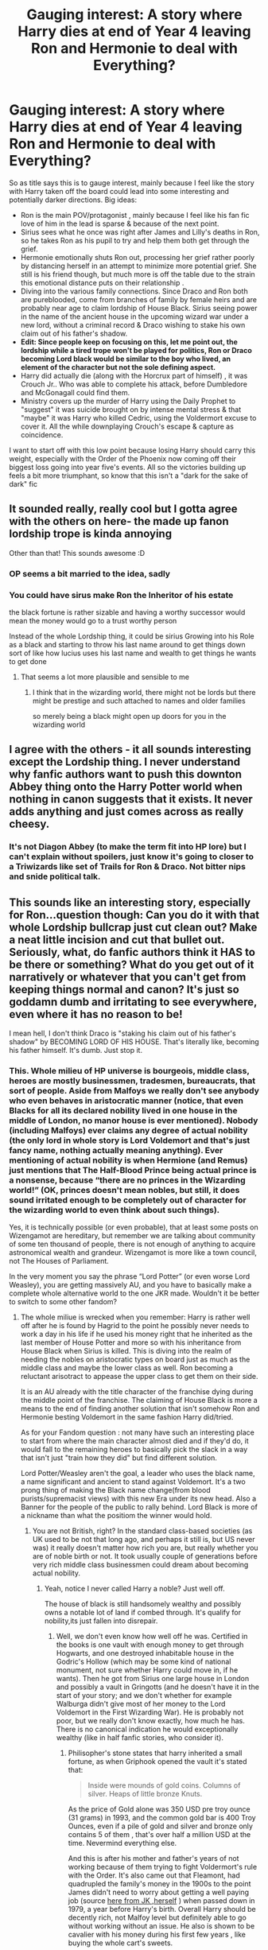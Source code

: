#+TITLE: Gauging interest: A story where Harry dies at end of Year 4 leaving Ron and Hermonie to deal with Everything?

* Gauging interest: A story where Harry dies at end of Year 4 leaving Ron and Hermonie to deal with Everything?
:PROPERTIES:
:Author: Nijata
:Score: 129
:DateUnix: 1562720972.0
:DateShort: 2019-Jul-10
:FlairText: Discussion
:END:
So as title says this is to gauge interest, mainly because I feel like the story with Harry taken off the board could lead into some interesting and potentially darker directions. Big ideas:

- Ron is the main POV/protagonist , mainly because I feel like his fan fic love of him in the lead is sparse & because of the next point.
- Sirius sees what he once was right after James and Lilly's deaths in Ron, so he takes Ron as his pupil to try and help them both get through the grief.
- Hermonie emotionally shuts Ron out, processing her grief rather poorly by distancing herself in an attempt to minimize more potential grief. She still is his friend though, but much more is off the table due to the strain this emotional distance puts on their relationship .
- Diving into the various family connections. Since Draco and Ron both are pureblooded, come from branches of family by female heirs and are probably near age to claim lordship of House Black. Sirius seeing power in the name of the ancient house in the upcoming wizard war under a new lord, without a criminal record & Draco wishing to stake his own claim out of his father's shadow.
- *Edit: Since people keep on focusing on this, let me point out, the lordship while a tired trope won't be played for politics, Ron or Draco becoming Lord black would be similar to the boy who lived, an element of the character but not the sole defining aspect.*
- Harry did actually die (along with the Horcrux part of himself) , it was Crouch Jr.. Who was able to complete his attack, before Dumbledore and McGonagall could find them.
- Ministry covers up the murder of Harry using the Daily Prophet to "suggest" it was suicide brought on by intense mental stress & that "maybe" it was Harry who killed Cedric, using the Voldermort excuse to cover it. All the while downplaying Crouch's escape & capture as coincidence.

I want to start off with this low point because losing Harry should carry this weight, especially with the Order of the Phoenix now coming off their biggest loss going into year five's events. All so the victories building up feels a bit more triumphant, so know that this isn't a "dark for the sake of dark" fic


** It sounded really, really cool but I gotta agree with the others on here- the made up fanon lordship trope is kinda annoying

Other than that! This sounds awesome :D
:PROPERTIES:
:Score: 26
:DateUnix: 1562743982.0
:DateShort: 2019-Jul-10
:END:

*** OP seems a bit married to the idea, sadly
:PROPERTIES:
:Author: Threedom_isnt_3
:Score: 9
:DateUnix: 1562779652.0
:DateShort: 2019-Jul-10
:END:


*** You could have sirus make Ron the Inheritor of his estate

the black fortune is rather sizable and having a worthy successor would mean the money would go to a trust worthy person

Instead of the whole Lordship thing, it could be sirius Growing into his Role as a black and starting to throw his last name around to get things down sort of like how lucius uses his last name and wealth to get things he wants to get done
:PROPERTIES:
:Author: CommanderL3
:Score: 10
:DateUnix: 1562759062.0
:DateShort: 2019-Jul-10
:END:

**** That seems a lot more plausible and sensible to me
:PROPERTIES:
:Score: 4
:DateUnix: 1562780141.0
:DateShort: 2019-Jul-10
:END:

***** I think that in the wizarding world, there might not be lords but there might be prestige and such attached to names and older families

so merely being a black might open up doors for you in the wizarding world
:PROPERTIES:
:Author: CommanderL3
:Score: 3
:DateUnix: 1562781184.0
:DateShort: 2019-Jul-10
:END:


** I agree with the others - it all sounds interesting except the Lordship thing. I never understand why fanfic authors want to push this downton Abbey thing onto the Harry Potter world when nothing in canon suggests that it exists. It never adds anything and just comes across as really cheesy.
:PROPERTIES:
:Author: FloreatCastellum
:Score: 20
:DateUnix: 1562748195.0
:DateShort: 2019-Jul-10
:END:

*** It's not Diagon Abbey (to make the term fit into HP lore) but I can't explain without spoilers, just know it's going to closer to a Triwizards like set of Trails for Ron & Draco. Not bitter nips and snide political talk.
:PROPERTIES:
:Author: Nijata
:Score: -1
:DateUnix: 1562768912.0
:DateShort: 2019-Jul-10
:END:


** This sounds like an interesting story, especially for Ron...question though: Can you do it with that whole Lordship bullcrap just cut clean out? Make a neat little incision and cut that bullet out. Seriously, what, do fanfic authors think it HAS to be there or something? What do you get out of it narratively or whatever that you can't get from keeping things normal and canon? It's just so goddamn dumb and irritating to see everywhere, even where it has no reason to be!

I mean hell, I don't think Draco is "staking his claim out of his father's shadow" by BECOMING LORD OF HIS HOUSE. That's literally like, becoming his father himself. It's dumb. Just stop it.
:PROPERTIES:
:Author: Regular_Bus
:Score: 65
:DateUnix: 1562727039.0
:DateShort: 2019-Jul-10
:END:

*** This. Whole milieu of HP universe is bourgeois, middle class, heroes are mostly businessmen, tradesmen, bureaucrats, that sort of people. Aside from Malfoys we really don't see anybody who even behaves in aristocratic manner (notice, that even Blacks for all its declared nobility lived in one house in the middle of London, no manor house is ever mentioned). *Nobody* (including Malfoys) ever claims any degree of actual nobility (the only lord in whole story is Lord Voldemort and that's just fancy name, nothing actually meaning anything). Ever mentioning of actual nobility is when Hermione (and Remus) just mentions that The Half-Blood Prince being actual prince is a nonsense, because “there are no princes in the Wizarding world!” (OK, princes doesn't mean nobles, but still, it does sound irritated enough to be completely out of character for the wizarding world to even think about such things).

Yes, it is technically possible (or even probable), that at least some posts on Wizengamot are hereditary, but remember we are talking about community of some ten thousand of people, there is not enough of anything to acquire astronomical wealth and grandeur. Wizengamot is more like a town council, not The Houses of Parliament.

In the very moment you say the phrase “Lord Potter” (or even worse Lord Weasley), you are getting massively AU, and you have to basically make a complete whole alternative world to the one JKR made. Wouldn't it be better to switch to some other fandom?
:PROPERTIES:
:Author: ceplma
:Score: 29
:DateUnix: 1562740255.0
:DateShort: 2019-Jul-10
:END:

**** The whole miliue is wrecked when you remember: Harry is rather well off after he is found by Hagrid to the point he possibly never needs to work a day in his life if he used his money right that he inherited as the last member of House Potter and more so with his inheritance from House Black when Sirius is killed. This is diving into the realm of needing the nobles on aristocratic types on board just as much as the middle class and maybe the lower class as well. Ron becoming a reluctant arisotract to appease the upper class to get them on their side.

It is an AU already with the title character of the franchise dying during the middle point of the franchise. The claiming of House Black is more a means to the end of finding another solution that isn't somehow Ron and Hermonie besting Voldemort in the same fashion Harry did/tried.

As for your Fandom question : not many have such an interesting place to start from where the main character almost died and if they'd do, it would fall to the remaining heroes to basically pick the slack in a way that isn't just "train how they did" but find different solution.

Lord Potter/Weasley aren't the goal, a leader who uses the black name, a name significant and ancient to stand against Voldemort. It's a two prong thing of making the Black name change(from blood purists/supremacist views) with this new Era under its new head. Also a Banner for the people of the public to rally behind. Lord Black is more of a nickname than what the positiom the winner would hold.
:PROPERTIES:
:Author: Nijata
:Score: -6
:DateUnix: 1562747116.0
:DateShort: 2019-Jul-10
:END:

***** You are not British, right? In the standard class-based societies (as UK used to be not that long ago, and perhaps it still is, but US never was) it really doesn't matter how rich you are, but really whether you are of noble birth or not. It took usually couple of generations before very rich middle class businessmen could dream about becoming actual nobility.
:PROPERTIES:
:Author: ceplma
:Score: 10
:DateUnix: 1562749403.0
:DateShort: 2019-Jul-10
:END:

****** Yeah, notice I never called Harry a noble? Just well off.

The house of black is still handsomely wealthy and possibly owns a notable lot of land if combed through. It's qualify for nobility,its just fallen into disrepair.
:PROPERTIES:
:Author: Nijata
:Score: 2
:DateUnix: 1562762796.0
:DateShort: 2019-Jul-10
:END:

******* Well, we don't even know how well off he was. Certified in the books is one vault with enough money to get through Hogwarts, and one destroyed inhabitable house in the Godric's Hollow (which may be some kind of national monument, not sure whether Harry could move in, if he wants). Then he got from Sirius one large house in London and possibly a vault in Gringotts (and he doesn't have it in the start of your story; and we don't whether for example Walburga didn't give most of her money to the Lord Voldemort in the First Wizarding War). He is probably not poor, but we really don't know exactly, how much he has. There is no canonical indication he would exceptionally wealthy (like in half fanfic stories, who consider it).
:PROPERTIES:
:Author: ceplma
:Score: 2
:DateUnix: 1562790286.0
:DateShort: 2019-Jul-11
:END:

******** Philisopher's stone states that harry inherited a small fortune, as when Griphook opened the vault it's stated that:

#+begin_quote
  Inside were mounds of gold coins. Columns of silver. Heaps of little bronze Knuts.
#+end_quote

As the price of Gold alone was 350 USD pre troy ounce (31 grams) in 1993, and the common gold bar is 400 Troy Ounces, even if a pile of gold and silver and bronze only contains 5 of them , that's over half a million USD at the time. Nevermind everything else.

And this is after his mother and father's years of not working because of them trying to fight Voldermort's rule with the Order. It's also came out that Fleamont, had quadrupled the family's money in the 1900s to the point James didn't need to worry about getting a well paying job (source [[http://www.accio-quote.org/articles/2000/1000-aol-chat.htm][here from JK ,herself]] ) when passed down in 1979, a year before Harry's birth. Overall Harry should be decently rich, not Malfoy level but definitely able to go without working without an issue. He also is shown to be cavalier with his money during his first few years , like buying the whole cart's sweets.
:PROPERTIES:
:Author: Nijata
:Score: 1
:DateUnix: 1562794825.0
:DateShort: 2019-Jul-11
:END:

********* Well, “mounds of gold coins" is not exactly scientific measurement, especially through eyes of eleven year old, who never seen a piece of money in his life. Also, there is that huge question of the value of a Galleon INSIDE of the wizarding economy (certainly Lord Potter didn't move all his money to GBP and lived in the muggle economy, so conversion to GBP is mostly irrelevant for estimating the value of his vault inside of the wizarding economy). Yes, I am highly sceptical to whatever JKR said outside of the books (vanishing of one's excrements?), especially concerning any numbers (she seems to be almost having dyscalculia in her statements). Who eleven years old risen up as poor orphan without any money management education whatsoever given decent amount of money thirsting for friendship and affection wouldn't be very cavalier with his money?
:PROPERTIES:
:Author: ceplma
:Score: 1
:DateUnix: 1562823259.0
:DateShort: 2019-Jul-11
:END:

********** u/Nijata:
#+begin_quote
  not exactly scientific measurement
#+end_quote

Yes it's not, that's why I'm not trying to go off the words but what could be mixed in. even if it was only one pile 3 feet wide pile at chest height for harry that's still a notable amount of money both in our and the wizarding world.

#+begin_quote
  Yes, I am highly sceptical to whatever JKR said outside of the books (vanishing of one's excrements?), especially concerning any numbers (she seems to be almost having dyscalculia in her statements).
#+end_quote

Yeah she's clearly not always thinking when she puts informaiton like that out there. Then let's take it inside the books, it's said that harry has a small fortune and at no point during the 7 books or even Cursed Child is money said to been an object/issue for him at any point after he learns what's in the vault. He doesn't even seem shocked when the 1000 galleons pot is brought up for winning the Triwizard cup.
:PROPERTIES:
:Author: Nijata
:Score: 1
:DateUnix: 1562859894.0
:DateShort: 2019-Jul-11
:END:

*********** Let it be. You want to have a rich Harry, then enjoy it.
:PROPERTIES:
:Author: ceplma
:Score: 1
:DateUnix: 1562908744.0
:DateShort: 2019-Jul-12
:END:


***** u/UbiquitousPanacea:
#+begin_quote
  The whole miliue is wrecked when you remember: Harry is rather well off after he is found by Hagrid to the point he possibly never needs to work a day in his life if he used his money right that he inherited as the last member of House Potter and more so with his inheritance from House Black when Sirius is killed.
#+end_quote

Harry inherited his money from a wealthy relative some generations back, he's not actual nobility.

The Blacks are literally the only ones to call their last name a house, and even that was Sirius being sarcastic.
:PROPERTIES:
:Author: UbiquitousPanacea
:Score: 15
:DateUnix: 1562750905.0
:DateShort: 2019-Jul-10
:END:

****** Yes, I never call Harry a noble, just well off, he's that level above middle class because if that money.... You quoted me but for some reason missed that part.

Or Sirius was parodying back everything he heard when growing up in that house.
:PROPERTIES:
:Author: Nijata
:Score: 1
:DateUnix: 1562762883.0
:DateShort: 2019-Jul-10
:END:

******* If he's part of House Potter, he's a noble.
:PROPERTIES:
:Author: UbiquitousPanacea
:Score: 1
:DateUnix: 1562880949.0
:DateShort: 2019-Jul-12
:END:

******** House Potter was never given a noble decree nor where they never refered in text or in supplement materials release by JK or through pottemore as noble...BLACK however was known both in and out of text as a noble house from the title "most noble and ancient house" to interviews where JK will say "The Noble House of Black". Overall it notes there's nobility in the name Black.
:PROPERTIES:
:Author: Nijata
:Score: 1
:DateUnix: 1562942510.0
:DateShort: 2019-Jul-12
:END:


***** I'm not overly bothered about the Lord thing but since lots of people are maybe skip the title Lord Black and the whole nobility thing and just talk about being head of the house of Black, treat it more like high society than nobility.

Then there could still be the whole turning the family name to the light and using the fact that it's a well known old family as well as getting financial control of the main vaults/ family investments to fund the war effort without needing to implement a whole system of lords
:PROPERTIES:
:Author: The_Fireheart
:Score: 4
:DateUnix: 1562763364.0
:DateShort: 2019-Jul-10
:END:

****** I was pretty much going to shoot for that for the most part, the traditional lords and ladies of Britain in the late 20th century (and today) is lesser than it was once was in terms of importance. It's basically going to be treated as high society + a title, more than traditional "my lord/my lady I 'd humbly request" stuff except for those who are pretty much begging for favor and think the character who is lord of house black can help them.

Ron or Draco's going to be the only lord active in the story outside of a ghost here or there who was a lord in life.
:PROPERTIES:
:Author: Nijata
:Score: 1
:DateUnix: 1562771044.0
:DateShort: 2019-Jul-10
:END:


*** u/InquisitorCOC:
#+begin_quote
  Can you do it with that whole Lordship bullcrap just cut clean out? Make a neat little incision and cut that bullet out. Seriously, what, do fanfic authors think it HAS to be there or something?
#+end_quote

Yes, I concur, cut out that overused lordship nonsense. Instead, make Dumbledore wake up from his canon enforced senility and do something useful!
:PROPERTIES:
:Author: InquisitorCOC
:Score: 27
:DateUnix: 1562729917.0
:DateShort: 2019-Jul-10
:END:

**** Dumbledore even at this point can only do so much, remember this is year 5, the ministry is just took over a hogwarts and death eaters are using their political clout to prep for the take over of ministry and most of Britain. I wont have him standing around but don't expect him to be able to stop all the crap going down.
:PROPERTIES:
:Author: Nijata
:Score: 6
:DateUnix: 1562734555.0
:DateShort: 2019-Jul-10
:END:

***** It's worth remembering that Dumbledore only obeys the Ministry as long as he feels it is prudent to do so, and not a minute longer. Remember what happens when aurors come to arrest him?

Wizards like himself and Voldemort can defeat virtually any number of lesser opponents and can basically force their will on the broader society, if they are so inclined and don't have another uberwizard opposing them. In fact, Voldemort's takeover of the Ministry in DH wasn't subtle politicking. He just used brute magical force to murder his way down the list of Ministry officials who could oppose him (Bones, Scrimegour, and many unnamed others), then, when he no longer had a fellow uberwizard Dumbledore to worry about, he just had someone Imperius the next person in line.

With Harry dead, Dumbledore might not be in the mood to play petty politics.
:PROPERTIES:
:Author: turbinicarpus
:Score: 7
:DateUnix: 1562760291.0
:DateShort: 2019-Jul-10
:END:

****** Note: The ones who come to arrest him,.

I don't believe that he's that powerful. I'm of the opinion that Albus was losing his edge but even a slightly dull blade is still powerful if used right. so he focused on using himself when he could be the most impactful to seem like he didn't lose a step. His duel against voldemort while even has voldemort did flee, notice how Dumbledore seemed to be almost focusing his whole body into spells but even then they were all seemingly meant to delay & restrain ? Not disable? Or even destroy? He had come to counter Tom long enough for the aurors to arrive, but I viewed the duel as Dumbledore showing he can't destory Tom by himself in a duel. (referring to voldemort as Tom because it's easier to type while commuting)
:PROPERTIES:
:Author: Nijata
:Score: 0
:DateUnix: 1562766017.0
:DateShort: 2019-Jul-10
:END:

******* Indeed, Dumbledore and Voldemort are roughly equal in general combat ability. In the Ministry, Dumbledore had a phoenix to let him teleport, but he was also protecting Harry. Also, Dumbledore's goal was not to kill Voldemort, since that would only delay him a little; rather, it was to expose Voldemort's return to the Ministry.

However, both Voldemort and Dumbledore have both been shown defeating large numbers of lesser opponents like Aurors and Death Eaters with barely any effort. It's also telling that Voldemort didn't take over the Ministry until Dumbledore died, but took over shortly after: absent various prophecies, brother wands, and similar outliers, it takes an uberwizard to counter an uberwizard. Nothing less will do.
:PROPERTIES:
:Author: turbinicarpus
:Score: 3
:DateUnix: 1562767895.0
:DateShort: 2019-Jul-10
:END:

******** Killing this body and exposing the remains to the ministry ( as long as he doesn't dust like he did in the finale battle) would work just as good, unless for some reason they'd have reason to doubt the body of Voldermort is the body in front of them. Also even just destroying/cutting off his main wand using arm would also cause the same effect.

Yeah that's part of the reason Harry's death is such a big deal because even Dumbledore kind of relied on Harry to pull through til the end, until he was ready to face Voldermort like he did in Hogwarts
:PROPERTIES:
:Author: Nijata
:Score: 1
:DateUnix: 1562770530.0
:DateShort: 2019-Jul-10
:END:

********* u/turbinicarpus:
#+begin_quote
  Killing this body and exposing the remains to the ministry ( as long as he doesn't dust like he did in the finale battle) would work just as good, unless for some reason they'd have reason to doubt the body of Voldermort is the body in front of them. Also even just destroying/cutting off his main wand using arm would also cause the same effect.
#+end_quote

A corpse is easily dismissed as a Transfigured forgery. He needed people to see Voldemort alive and fighting.

#+begin_quote
  Yeah that's part of the reason Harry's death is such a big deal because even Dumbledore kind of relied on Harry to pull through til the end, until he was ready to face Voldermort like he did in Hogwarts
#+end_quote

Right. Which brings us back to my original point that short of prophecy and wandlore shenanigans, a wizard like Dumbledore or Voldemort can't be sidelined by the Ministry if he isn't willing to be.
:PROPERTIES:
:Author: turbinicarpus
:Score: 3
:DateUnix: 1562771447.0
:DateShort: 2019-Jul-10
:END:

********** u/Nijata:
#+begin_quote
  Transfigured forgery
#+end_quote

KNEW I FORGOT SOMETHING!

#+begin_quote
  can't be sidelined by the Ministry if he isn't willing to be.
#+end_quote

No but acting publicly will draw the attention to the other "uberwizard" as you've put it. If Dumbledore makes a public fuss trying to expose the cover up on harry's death, then Voldermort knows where he is and where he isn't and can thus act on that information(say raid hogwarts). Same if Voldemort attacks a place, Dumbledore would probably use a floo to come and help with the ministry. Which is why Voldermort would probably secure the Ministry first before acting with a still alive Dumbledore. So, They're technically sidelining each other as either exposing themselves will leave them open for the other to act according to their own schemes more so than the Ministry sidelining.
:PROPERTIES:
:Author: Nijata
:Score: 1
:DateUnix: 1562775690.0
:DateShort: 2019-Jul-10
:END:


*** I can see it working with the nobility issue cut, but there's a substantial fortune and reputation, there can be a bit of maneuvering.
:PROPERTIES:
:Author: il_vincitore
:Score: 2
:DateUnix: 1562731211.0
:DateShort: 2019-Jul-10
:END:


*** The politcal pull of a lordship is highly understated and rather misused imo , especially since unlike other stories where Harry becomes a Lord, this is Ron. He doesnt have the masses on his side, nor would he be able to win them simply on the premise of being Harry's friend. Ron also being the 6th child and 6th son would be looked down on by snobs & blood purist who don't agree with V but weren't swayed by Harry. Even Dumbledore would probably be more hesitant to back Ron Sans Harry without something to assure him. That's why I put in place. I can understand the hesitation.

As for Draco: Becomong lord of his own house is a notable shift than him inheriting his father's lordship, it's also allows him greater freedom as he no longer has to worry about his family's dealings and promises made by his father he has to upkeep or will threaten its stability. It's seems like a lateral move but is him winning his freedom by not just simply doing what his father tells him without giving his life style up as he'd be a Lord. That's how I'm proposing it, if you aren't a fan I understand.

Edit: also after double checking, Lucius Malfoy, while a powerful man of a notably powerful house, isn't a Lord formerly, so it'd actually be him exceeding his father's designs.
:PROPERTIES:
:Author: Nijata
:Score: -3
:DateUnix: 1562734252.0
:DateShort: 2019-Jul-10
:END:


** I /love/ this.

Right until the Lordship noble houses trope, then it stops being a 'what if' and wanders off into Noble Houses AU which has been /done/, all you have is different AU characters rehashing an old, very toroughly explored fanfic story.

But, sticking to actual canon world and jumping off from there, ditching the inheritence storyline entirely, that would be amazing, yes.
:PROPERTIES:
:Author: SMTRodent
:Score: 15
:DateUnix: 1562750738.0
:DateShort: 2019-Jul-10
:END:


** Using the Lordship trope can be quite hit and miss but I think it's most well used when there is no magical inheritance involved. Taking the fight into the wizengamot can create a lot of political intrigue and cloak and dagger type tension. The main problem you would come up with is having Ron claim the title as Siris is still a convicted criminal and would not be able to legally name him as his heir. Draco could but he would have to use some serious subterfuge to convince his father he wasn't doing it to build his own power base, Lucius wouldn't trust him nor think him capable.

Other things to think about:

- Hermione would not stand still after Harry's death. She's a muggleborn and she knows exactly what that means for her if the dark lord rises to power. If she's distancing herself from Ron it's because she's throwing herself into the kind of study she thinks he and his family wouldn't approve of. There are a number of ways this could play out and the diverging paths could mean she ends up as Ron's foil.

- Ginny would not take his death lightly either. Being the absolute firebrand that she is I don't doubt her new life's goal would be to have her vengeance on crouch.

How you chose to resolve other characters reactions to Harry's death is up to you but having more action/darker B plots to contrast against your political A plot will serve to create a lot of dramatic tension and suspense
:PROPERTIES:
:Author: TheNeontinkerbell
:Score: 14
:DateUnix: 1562740520.0
:DateShort: 2019-Jul-10
:END:

*** I thought of who could sponsor and it's going to be interesting to see how people react to the reveal.

Hermonie it's part of the reason why I'm not using her because I'd rather not try to get in her head more than "she researched this, found this and that leads her to believe using laws and text, this is possible, Sirius/Dumbledore/Molly checks it out and determines it right or she's on to something."

Regarding Ginny, know the Wesley's who knew Harry are livid going into this story, Molly most of all.

That's the difficulties, balancing but due to the stakes already being set so high going in.
:PROPERTIES:
:Author: Nijata
:Score: 0
:DateUnix: 1562747759.0
:DateShort: 2019-Jul-10
:END:

**** That's fair.

The thing is though, you don't have to tell it from Hermione's point of view at all while still keeping her an active player in the story. News and rumours of what she's doing will still reach Ron through their circle of friends. Without Harry and Ron, would she be invited OotP meetings? Will she still trust Dumbledore after he fails to protect Harry? Dropping her from the story rather than having her pursue her own agenda seems off to me but that may not be the majority view.

The other thing to think about is what is Voldemort doing now that the only person he believes can truly defeat him is dead?
:PROPERTIES:
:Author: TheNeontinkerbell
:Score: 7
:DateUnix: 1562749274.0
:DateShort: 2019-Jul-10
:END:

***** I'm keeping her an active player, never said she wouldn't be or that I'd drop her, just that her high intellect and trying to write that would make a bad POV . I mentioned her emotionally shutting Ron out and their relationship not being the same. Not that she'd leave exactly but she and Ron, at least not in this story, are pretty much not going to get together by the end of what would be book 7 in the original universe. There is at least one answer I can give you :She's still apart of the Order meetings, the others are more in development

​

That is going to be addressed as the main thrust to things and why the status quo will change rapidly, because without that obstacle, Voldermort is a lot freer to reign terror however he wishes.
:PROPERTIES:
:Author: Nijata
:Score: 2
:DateUnix: 1562769859.0
:DateShort: 2019-Jul-10
:END:


** I'd read it! Ideally you'd also flesh out some of the characters who dont get some love- I could see Percy being approached by Ron and having to choose between his military career and his family early, the Sirius/Ron dynamic can be a gateway to get the Order involved, Lavender pops up early, etc.

Also with Harry dead, I feel Ron and Draco's rivalry gets WAY worse, especially if Ron thinks Lucius had a hand in Harry dying. And how does Dumbledore react!

.....definitely write this plz, sounds like a lot of fun
:PROPERTIES:
:Author: MutedNewspaper
:Score: 22
:DateUnix: 1562725611.0
:DateShort: 2019-Jul-10
:END:


** I would read it for the following reasons: Ron being the main character, you're right that he doesn't get enough love, and seeing how his whole thing is about getting out of both Harry and his families shadow, him becoming the hero would be interesting to read. Sirius helping Ron through his grief, they've both lost their best friends, that's perfect right there. The Ministry covering up Harry's death, that is something I can easily see the Ministry doing in canon, and adds another layer to the story of getting the truth revealed.

While I would prefer Hermione to be in the story, I would still read it. But I just think ot would be more interesting to follow the both of them as they deal with their grief differently, before they work together again to help bring down Voldemort. Though I'd actually prefer to see them take down Crouch Jr if he is the one who kills Harry, and leave Voldemort for Dumbledore or something, would make it a much more personal story.

However, no matter how good your story is, no matter how perfectly you capture Ron and Hermione's grief, no matter how interesting and readable your story is, if there is a single mention of any bullshit lordships, family houses/rings/wizengamot seats, or god forbid the fucking phrase "So mote it be", I am out. The lords of the Wizarding world has been done to death, maybe one or two au's about it would have been fine or interesting, but the way it has been somehow established as canon is so irritating when 99% of the way it is done is the most boring and irrelevant crap. Political intrigue is great, give me corrupt politicians desparate to cover up something they think will effect their position, give me the heroes trying to reveal the truth to the public only to be discredited, give me the fallout once the truth is revealed, but do not give me inherited positions or any of that other crap, it's just not interesting.
:PROPERTIES:
:Author: geek_of_nature
:Score: 11
:DateUnix: 1562753116.0
:DateShort: 2019-Jul-10
:END:


** First of all, I like the premise. Potterverse was in a sense designed to revolve around Harry, and removing that element opens it up to many interesting and unconventional storylines.

I concur with most of the posters about the Lordships thing... When an element that is completely absent in canon comes to dominate the storyline, the nominal point of divergence isn't really the important part of the premise anymore.

You might want to think some more about Draco's motivation. Draco has no reason to question his father's views and decisions, and, in fact, Harry's death would vindicate Lucius's teachings in Draco's eyes.

You might also want to consider some logistics around Ron. Him growing into his own is generally a good thing, but keep in mind that he will be 15, with no political skills or connections other than his father and Percy (who thinks things are fine just as they are). Sirius isn't going to make a good mentor either: what political skills he would have learned, he would have had to learn before he went to Hogwarts and was sorted into Gryffindor; and then he spent the rest of his life /not/ practising those skills. Ron would have to learn through trial and error, all the while attending Hogwarts and passing his classes, all without Hermione's help.

It would take Ron years to be even barely effective, years that they don't have, because Voldemort is out there.

I understand the decision to sideline Hermione, though I don't like the implication that if you don't have a noble title, you don't matter. You are basically implying that sure, blood prejudice and privileges are bad, but prejudice and privileges based on inherited noble title are A-OK. I like the suggestion made by some to have Hermione go Dark and help in her own, less diplomatic and more unsavoury ways. (Snape might serve as a mentor of sorts---since Harry's death is to him a failure to protect the last vestige of Lily in the world.)
:PROPERTIES:
:Author: turbinicarpus
:Score: 9
:DateUnix: 1562762853.0
:DateShort: 2019-Jul-10
:END:

*** Thank you

I understand it devovles when not handled properly. I'm not going to make it trade deals or anything but it is going to be something key to the characters.

On Draco, he realized he's relying on his father's name a lot and while he does love and respect his father, He wants to be his own man and do better. He doesn't question his father's motives or think he's wrong at this point but just wants something that no one can say Draco only got it because his dad's money/influence. Because remember almost everything Draco does up until year 5 in story is in some way influenced or assisted by his father.

One thing I feel is downplayed is that: Ron is smart ,he did pass his NEWT with a with "Exceeds Expectations" in several aspect, something only less than 20 students in his year did. He may not be Hermonie or Harry smart but he is intellectually solid. His political capitol will be bulit on the lordship/the house name & money, he may stumble with it and that's expected, but a favor/debt from a lord is worth a lot to the right person and *Hermonie will be helping facilitate.*

Yes, this is a key important factor, but it's also the point he has to try, because really without Harry it's all mayhem.

Not sidelining Hermonie, just to clarify, I'm not going to have her as POV and things are going to be emotionally strained/distant with her and Ron (namely the chemistry they have that becomes overtly romantic in the books isn't going to happen). She will still be an active member of the situation, just clearly keeping Ron at arms's length. Namely interactions will feel more silted/professional/direct. She still cares about Ron, as well as the rest of the Weasely family and that scares the hell out of her because she now knows if Harry can be taken, anyone of her friends can be.
:PROPERTIES:
:Author: Nijata
:Score: 1
:DateUnix: 1562773841.0
:DateShort: 2019-Jul-10
:END:

**** u/Threedom_isnt_3:
#+begin_quote
  On Draco, he realized he's relying on his father's name a lot and while he does love and respect his father, He wants to be his own man and do better. He doesn't question his father's motives or think he's wrong at this point but just wants something that no one can say Draco only got it because his dad's money/influence. Because remember almost everything Draco does up until year 5 in story is in some way influenced or assisted by his father.
#+end_quote

Man, I think that's a pretty boring motivation. "Wants to be his own man" is pretty cliched. And I don't think we're ever given any indication that Draco /doesn't/ enjoy all the benefits he gets because of his father's influence. He gloats over the brooms, he gloats about how he'll get Hagrid fired...why does he suddenly want to break away from his dad?
:PROPERTIES:
:Author: Threedom_isnt_3
:Score: 3
:DateUnix: 1562779857.0
:DateShort: 2019-Jul-10
:END:

***** You can enjoy something and still want something different, in Draco's case he wants something of his own. didn't say he wanted to break away from that, it's called he has his father /and/ he also has his own thing.
:PROPERTIES:
:Author: Nijata
:Score: 1
:DateUnix: 1562787962.0
:DateShort: 2019-Jul-11
:END:


** I'd be interested in reading a story where /Ron and Hermione/ have to deal with everything after Harry was killed.

I've absolutely no interest in reading how /Lord Ron and Lord Draco/ deal with everything.
:PROPERTIES:
:Author: Starfox5
:Score: 17
:DateUnix: 1562760547.0
:DateShort: 2019-Jul-10
:END:

*** Good then you'll like this

There will be only 1 lord and it will not devolve into innate "Well you owe me this".
:PROPERTIES:
:Author: Nijata
:Score: 2
:DateUnix: 1562769182.0
:DateShort: 2019-Jul-10
:END:

**** I think you missed the "Ron and Hermione" part. I clicked on your post because it was advertised as a Ron and Hermione story, not a Ron and Draco story. Lords or Lord, I've got zero interest in a story where Hermione is written out in favour of Draco.
:PROPERTIES:
:Author: Starfox5
:Score: 1
:DateUnix: 1562774799.0
:DateShort: 2019-Jul-10
:END:

***** It is a Ron and Hermonie story, Draco is the antagonist of this section of the story... I only highlighted draco's part because his motivation and antagaontism is going to play into the wider arc. No one is being written out.
:PROPERTIES:
:Author: Nijata
:Score: 2
:DateUnix: 1562776241.0
:DateShort: 2019-Jul-10
:END:

****** u/Starfox5:
#+begin_quote
  Hermonie it's part of the reason why I'm not using her because I'd rather not try to get in her head more than "she researched this, found this and that leads her to believe using laws and text, this is possible, Sirius/Dumbledore/Molly checks it out and determines it right or she's on to something."
#+end_quote

Doesn't sound like she's going to play a major role. Not at all.
:PROPERTIES:
:Author: Starfox5
:Score: 1
:DateUnix: 1562776436.0
:DateShort: 2019-Jul-10
:END:

******* And I'll clarify, I meant not using her as in a PoV character, due to her intellect. She still has a major role to play and is still one of the closest people to Ron that isn't family. She is apart of the story more than Draco Malfoy.
:PROPERTIES:
:Author: Nijata
:Score: 2
:DateUnix: 1562777490.0
:DateShort: 2019-Jul-10
:END:

******** But she's acting stupid, distancing herself - instead of closing ranks. With Harry dead, that would be a compelling reason for her and Ron to stick together even more - and come together earlier than in year 7.
:PROPERTIES:
:Author: Starfox5
:Score: 2
:DateUnix: 1562792360.0
:DateShort: 2019-Jul-11
:END:

********* She's EMOTIONALLY distant. You can be physically at someone's side but emotionally keeping them distant....
:PROPERTIES:
:Author: Nijata
:Score: 3
:DateUnix: 1562792957.0
:DateShort: 2019-Jul-11
:END:

********** Yes. And I'm not interested in Hermione being emotionally distant. I'd rather have her and Ron becoming a couple sooner than in canon.
:PROPERTIES:
:Author: Starfox5
:Score: 1
:DateUnix: 1562793806.0
:DateShort: 2019-Jul-11
:END:

*********** Alright, sounds like you got a decent plot idea, I'd say peruse it.
:PROPERTIES:
:Author: Nijata
:Score: 1
:DateUnix: 1562794935.0
:DateShort: 2019-Jul-11
:END:


*** This.
:PROPERTIES:
:Author: TheFlyingSlothMonkey
:Score: 0
:DateUnix: 1562762961.0
:DateShort: 2019-Jul-10
:END:

**** Oh, hey. Look at what you added to the thread.
:PROPERTIES:
:Author: NeoALEB
:Score: 0
:DateUnix: 1562762973.0
:DateShort: 2019-Jul-10
:END:

***** You want an addition to build on my agreement? Here's one for you: every story that hinges on the nonexistent lordship trope is lazy and ultimately unoriginal in fanfiction. Therefore, I would not be interested in reading such a story under any circumstances. My opinion, of course.

Funnily enough, you added even less than I did with my original response, but nice try.
:PROPERTIES:
:Author: TheFlyingSlothMonkey
:Score: 11
:DateUnix: 1562763148.0
:DateShort: 2019-Jul-10
:END:


** I like the overall concept, hate the lord stuff (it's really never done well and makes me drop so many fics) and would like it if you actually took a crack at handling Hermione. I saw your comments about it, but I think you could at least explore other methods of keeping it focused on Ron. For example, Hermione could be made into a person of interest by the Ministry and forced into hiding. Her parents could pull her out of Hogwarts. I just can't buy a world where 4th year Ron somehow has incredibly emotional growth and a connection to Sirius, and Hermione is doing fuck-all.
:PROPERTIES:
:Author: poondi
:Score: 5
:DateUnix: 1562762885.0
:DateShort: 2019-Jul-10
:END:


** u/UbiquitousPanacea:
#+begin_quote
  Diving into the various family connections. Since Draco and Ron both are pureblooded, come from branches of family by female heirs and are probably near age to claim lordship of House Black. Sirius seeing power in the name of the ancient house in the upcoming wizard war under a new lord, without a criminal record & Draco wishing to stake his own claim out of his father's shadow.
#+end_quote

Okay, this is where my interest droops. It feels like a rehashing of the fanon house politicking.

#+begin_quote
  Harry did actually die (along with the Horcrux part of himself) , it was Crouch Jr.. Who was able to complete his attack, before Dumbledore and McGonagall could find them.
#+end_quote

Wouldn't it make more sense for Voldemort to have killed him? I mean, then the prophecy is fulfilled, right?

#+begin_quote
  Ministry covers up the murder of Harry using the Daily Prophet to "suggest" it was suicide brought on by intense mental stress & that "maybe" it was Harry who killed Cedric, using the Voldermort excuse to cover it. All the while downplaying Crouch's escape & capture as coincidence.
#+end_quote

Why would they try and pin the blame on the Boy Who Lived, Hogwarts Champion rather than a crazy escaped lone Death Eater?
:PROPERTIES:
:Author: UbiquitousPanacea
:Score: 6
:DateUnix: 1562750680.0
:DateShort: 2019-Jul-10
:END:

*** u/Nijata:
#+begin_quote
  like a rehashing of the fanon house politicking
#+end_quote

It's not but I can't explain without spoilers, just know it's going to closer to a Triwizards like set of Trails for Ron & Draco. Not bitter nips and snide political talk.

#+begin_quote
  Prophecy
#+end_quote

Part of the whole story is that sometimes information is bogus or used to manipulate people.

Which leads me to :

#+begin_quote
  Why would they try and pin the blame?
#+end_quote

A lone death eater killing the boy who lived sounds suspiciously like an assassination, especially after Harry directly is quoted as saying Voldemort has returned. Having it seem like a boy snapped and committed suicide while horrible isn't as alarming to the general public. It's like if someone today said "I have evidence (terrorist here) is active in our country" and the government denies it then the person is killed by someone who claims ties to the same terrorist... Wouldn't that strike the general public as suspect? Compared to the person committing suicide, citing mental instability as a reason.
:PROPERTIES:
:Author: Nijata
:Score: -1
:DateUnix: 1562768820.0
:DateShort: 2019-Jul-10
:END:

**** What I dislike about fanon politicking isn't that, it's child heirs allying with each other and following intricate medieval protocols that never come up in canon that are always the same and always simplified yet tedious. It's the 'Light and Dark' factions, it's the 'well not all Dark-aligned houses are evil', the large quantities of unearned prestige and influence with grandiose titles despite a population of about 10,000, etc.

You needn't worry about spoilers at this stage. Only a small part of your audience would be exposed to them, presumably your plans are still fluid and this idea might not even properly take off. Spoilers only become an issue if it's already exceeded 80,000 words.

A teenage representative of their school with widespread fame killing themselves and then their competitor would be far more suspicious.

The Death Eaters were fanatics, and it was known that not all of them were rounded up. When the public knew Black was at large, they immediately expected him to go after Harry. Since Crouch is uncovered, him having killed the Boy Who Lived is incredibly plausible. Harry saying 'Oh no he's back' can be explained away by confundment or something.

Your analogy isn't quite apt. It's more like (I don't want to use Hitler but he's the first one that comes to mind) if the son of a government official in Germany had said his friend was shot by Hitler, and then a neo-nazi does him in. In a world where several varieties of mind-control exist.

Would they believe that over the son having killed his own friend due to mental issues the public wasn't aware of, and then the son committed suicide (presumably covering up the existence of the neo-nazi in the first place even though he's now dead?)
:PROPERTIES:
:Author: UbiquitousPanacea
:Score: 1
:DateUnix: 1562880842.0
:DateShort: 2019-Jul-12
:END:

***** Yeah, don't want to get into that fanon stuff, also that'd no longer be Ron, that'd be some weird OC wearing Ron's skin interacting with some weird OC wearing that character's skin. I want it to be at most Ron apporaching some high born blood purist type going "Hey, hey how's i- /Hermoine behind him clears throat/ I apologize I mean, It is a pleasure to make your acquaintance Sir. I'm Ronald, Lord of House black, but you may call me Ron." /looks at Hermione and she nods in approval/ That type of interaction.

It'd be suspcious, if it didn't fit a narrative already built/can be easily bulit that puts together a picture of a broken boy on his mental limits: He's was abused and mistreated by the Dursleys until the age of 12, He's shown signs of being a parseltongue (while not relevant to his supposed mental illness it may be spun to show he was on a dark path similar to V's), he had been know to hear voices. Ontop of all that isn't it oddly 'suspicious' that all 3 of his previous years he just "happened" to be the one in the center of a mystery involving V's legacy? Also that he just happened to claim at a very public event that Voldermort's back and have the death of his classmate as proof? And, just like they bought the story of Hermione using love potions, or the article that ran right before what would be his death in this story, that Harry was "disturbed and dangerous" with comments from 'concerned classmates' Draco Malfoy, Crabbe, Goyle, Parkinson and the rest of that group. Rita's Libelous claims & other events has created a prefect storm for the ministry to capitalize on if harry died in a mysterious enough way to cover as suicide and pin the death of Cedric on him as the end result of a boy broken by his life as unlike a book reader, a person reading a random article wouldn't know everything we and his friends know about Harry.

Publicly though: Crouch Jr was captured though and is officially stated to have died in Azkaban (actually his mother in disguise) . So to have him, the son of a high ranking ministry official suddenly appear alive and well, announce to the public he's alive, that he set up things so Cedric died while disguised as a FORMER AUROR AND killed Harry Potter IN HOGWARTS' GROUNDS in the finale of the first triwizards cup in over a hundred years. It'd make the ministry look like fools who couldn't keep one death eater they supposedly captured, nevermind the fact this is after Sirius escaped the year before. Overall it's a horribly bad look, one that you can avoid by making it look like a boy who you can establish is in a weak mental state instead took his own life and life of the classmate. Then just simply Dementor's kiss the Crouch Jr. problem away.

To get on your analogy, as I pointed out above though, they do know he's a bit off mentally and even considered dangerous, according to another Offical's son(Draco).
:PROPERTIES:
:Author: Nijata
:Score: 1
:DateUnix: 1562946936.0
:DateShort: 2019-Jul-12
:END:


** I'm going against the grain here, so my one input might be hated in this thread.

I don't think that sounds interesting at all. Most of your points sound rather ridiculous to me, and will make zero sense in a story. I don't like the character of Ron on a good day, but following a story where he'd have to do everything just doesn't sound like him.

Why would Sirius give his stuff to Ron, and not say, Remus? Or literally any one else? Maybe Andromeda?

I don't think the story will get much traction at all.
:PROPERTIES:
:Author: themegaweirdthrow
:Score: 5
:DateUnix: 1562781737.0
:DateShort: 2019-Jul-10
:END:

*** That's fine.

That's fine, regarding you not finding it interesting or liking Ron. Yeah he's not doing everything he's got Hermione and the team backing him up.

Sirius isn't giving his stuff to Ron, Sirius is leveraging the position of the Lord of House Black.... Doesn't mean Ron will get Sirius' stuff or even wants it. If that's where your mind went, no wonder you think it's ridiculous.

Yeah it's more just to see if people have feed back.
:PROPERTIES:
:Author: Nijata
:Score: 1
:DateUnix: 1562788749.0
:DateShort: 2019-Jul-11
:END:


** Not my particular cuppa, but it sounds like an interesting premise
:PROPERTIES:
:Author: viper5delta
:Score: 3
:DateUnix: 1562724198.0
:DateShort: 2019-Jul-10
:END:


** Well people have given their opinions and here are my two cents. I won't dissuade you from a lordship story since that seems to be what you want to write. However, I will give some thoughts on the matter.

A different Ron story that involved lordships and such called Fate has recently started to lose my interest. The plot, writing and characters are still on point but the content has become too bloated with Lord speech. You can say Lord to suck up to people that want to be called Lord but when he starts thinking like that it gets way too boring. You start telling a lie so much that it starts feeling like the truth. People that start of as minor political allies start sucking up to his every need. Basically there is a severe lack of that healthy dose of reality where people are only out for themselves.

What I am saying is that I think you should make a clear dissonance between what Ron thinks and what he actually says. Something like this maybe..

Ron stared at Daphne's father as he introduced himself. He was a normal looking man with no striking features surprisingly, he expected him to be a more imposing figure. Still, he bowed his head and said, "Lord Greengrass" in greeting.
:PROPERTIES:
:Author: SurbhitSrivastava
:Score: 3
:DateUnix: 1562753875.0
:DateShort: 2019-Jul-10
:END:

*** Lord speech isn't Ron's ways imo and won't be the Lord he possibly becomes, he may do a sentence here or there (under Hermonie's guidance, i.e. a swift poke to the ribs) but he's still Ron, the goofball and a prankster who just wanted to eat chocolate frogs with harry.
:PROPERTIES:
:Author: Nijata
:Score: 2
:DateUnix: 1562774071.0
:DateShort: 2019-Jul-10
:END:

**** Well I've read fics as bad as Dragon's Garrison because of Ron so I don't think anything is going to stop me from reading and following the story. I myself haven't been burned by Lord Fics nearly half as much as other people here it seems.

I think though that Ron is the kind of person that adapts more easily to these things when it comes to survival. His morals don't overwhelm his pragmatism. I don't remember exactly what happened in the books anymore but when they were attacked in the Cafe I think it was Ron who suggested drastic measures like killing the Death Eaters. Of course, on the flip side he does not hesitate from giving even his friends a dose of reality, politeness be dammed.

I'd love to beta read it if you need anyone. Just have exams next week and then should be free for a while.
:PROPERTIES:
:Author: SurbhitSrivastava
:Score: 1
:DateUnix: 1562775984.0
:DateShort: 2019-Jul-10
:END:

***** Thank you for your interest, Hopefully this won't burn you.
:PROPERTIES:
:Author: Nijata
:Score: 1
:DateUnix: 1562776294.0
:DateShort: 2019-Jul-10
:END:


** I'd read it.
:PROPERTIES:
:Author: il_vincitore
:Score: 3
:DateUnix: 1562731230.0
:DateShort: 2019-Jul-10
:END:

*** If it gets halfway decent reviews, I'd give it a go.
:PROPERTIES:
:Author: thrawnca
:Score: 3
:DateUnix: 1562732896.0
:DateShort: 2019-Jul-10
:END:


** I pretty much have the same opinion as most others here... I like the idea of Ron and Hermione having to go on without Harry, but I don't see why you get caught up with this lordship business. What does it even add to the story?
:PROPERTIES:
:Author: Dina-M
:Score: 2
:DateUnix: 1562822675.0
:DateShort: 2019-Jul-11
:END:

*** Without Harry on the board, why would people follow Ron and Hermione into battle? What would draw people to Hermoine, a smart "mud blood" and Ron, the youngest son of a poor house?

Mind you, i'm not talking about just friends and those in the Order of the Phoenix or something but the general public , even Dumbledore at the point of Year 5's opening isn't really believed as a pillar of the Wizard community. to top it off it's Harry's trust of him, along side Hermione's push to train them that pulls together Dumbledore's Army, with the intention of Harry teaching them how to fight a dark wizard. You need an Excalibur type solution of a thing no one can deny makes a person right to lead for this type of situation, and this is mine.
:PROPERTIES:
:Author: Nijata
:Score: 0
:DateUnix: 1562858856.0
:DateShort: 2019-Jul-11
:END:

**** Why would a forced-upon Lordship change anything about that? "Oh, this random fourteen year old suddenly has a TITLE, well, that clearly means we're going to follow him into battle." Doesn't quite make any sense.
:PROPERTIES:
:Author: Dina-M
:Score: 1
:DateUnix: 1562909283.0
:DateShort: 2019-Jul-12
:END:

***** Draco Malfoy is a prat, everyone knows he's a prat, everyone sees he's a prat but he's also the son of Lucius, and Lucius is a well off individual who can get them things. So what do they do? They suck up to Draco and look the other way when he's a prat, with literaly only one or two exceptions and thsoe are people who either don't care about the money (Crouch Jr. disgused as Moody) or are more powerful (Dumbledore).

A TITLE can get you things, or at least the promise of things
:PROPERTIES:
:Author: Nijata
:Score: 1
:DateUnix: 1562941798.0
:DateShort: 2019-Jul-12
:END:

****** That's not even REMOTELY the same. Nobody would follow Draco Malfoy if he rallied to battle; in canon you see at least Crabbe and possibly Goyle pretty much overturning him and refusing to go along with him at the end. That's the problem with bribery; it doesn't get you loyalty, all it does is give you fair-weather friends who desert you as soon as you can't give them what they want anymore.... or your demands on them are too high for any reward they might hope for.

A fourteen year old boy who just gets a title thrust upon him is not going to inspire anyone to follow him in battle. There might be plenty of people who try to exploit him, if he suddenly gets rich, but these people wouldn't fight for him.

If people don't rally behind DUMBLEDORE, they won't rally behind RON, no matter how much of a Lord he is.

People have much better reasons to rally behind Dumbledore; he's a legitimately powerful wizard who has defeated at least one Dark wizard before; he's been around for over a century and he knows a lot of people and has personal connections and friends in many places. Being on his side makes a lot more sense.

Even rallying behind Harry makes more sense, even without a title. After all, he HAS defeated Voldemort before, even if he's a snot-nosed teen at least he has some accomplishments under his belt that makes it at least SOMEWHAT more plausible that people would throw their lot in with him.

But Ron? It's fourth year. What's RON accomplished? People who know him personally are going to know that he's a brave and steadfast guy, if a little insensitive and snarky... but he hasn't really DONE much to inspire loyalty. A lordship would not change that, especially since he did nothing to earn the title.
:PROPERTIES:
:Author: Dina-M
:Score: 1
:DateUnix: 1562945215.0
:DateShort: 2019-Jul-12
:END:

******* Yeah...notice I never said Loyalty? notice I never said they'd always be around? Just that they suck up to him. He commands enough surface level "respect" because of the promise of what they can get him, his perosnality is why they are so fair-weather, because he sucks as a person when he was 14.

Who said it's thrust upon him? Yeah and that's where Hermione comes in, she is going to help him sort those who could be beneficial to him on terms of long term gains vs flighty social manipulators who just want the money. You don't need everyone to fight for you but if they can supply weapons, if they can supply artifacts, ingredients, medicines and ritual books, if they can spare a favor to have someone to look away for an hour on something they'd otherwise crack down on. Those things can be beneficial to making a strong, effective but small group of basically guerrilla fighters.

You're viewing it from the eyes of the audience, in the universe itself : Dumbledore is a kook who has lost his edge and his mind in his older age and has been going on about Voldermort for over a decade to the point he got Harry wrapped up in it. His name is dragged through the mud at the beginning of the canon events of Year 5, they get him removed from several positions of prominence and it's only because Harry lived and went to help Sirius does Voldermort end up getting exposed at the end of Year 5 to the ministry in an undeniable way. So who'd follow him?

Yep but he's dead.

Yeah and that's the point harry's dead, Dumbledore is getting his name dragged through mud, it's up to Ron and Hermione using the tile of the lord of house black and their wits and skills as magic user to right this ship enough to pull through and prepare for a battle, it's not going to be easy. Except he does earn it.
:PROPERTIES:
:Author: Nijata
:Score: 1
:DateUnix: 1562966666.0
:DateShort: 2019-Jul-13
:END:

******** None of what you say necessitates a lordship or any kind of title. From the sound of it, it's the money that's actually important here. The MONEY could buy artifacts, ingredients, medicines and ritual books, the MONEY could get people to look away for half an hour. I just don't see that the title adds anything at all to this. A lordship isn't some magic that makes people immediately respect a boy of fourteen.

If Dumbledore is a kook who had lost his edge and Harry is untrustworthy, then there's NO reason a teenage boy who was a perfect nobody until very recently would be viewed any more favourably. He could call himself "Lord Black" all he wanted, but he would still be nothing more than a child and an inexperienced upstart with no merits or connections to his name. If they won't follow Dumbledore, they won't follow Ron.

If he throws money at them, then it'll be the money that buys them, not the title. If Hermione's skills with magic win the day, that won't have anything to do with Ron being a lord. So I think the entire title is totally superfluous and would just clutter up what otherwise might be an interesting story. There's nothing the title accomplishes that couldn't be done just as well without, so to me it just seems pointless to even start messing about with titles and lordships.

Titles and lordships are hardly ever used well in fanfic; and it's even rarer that they're used well in HP fanfic. So I would strongly encourage you to drop the lordship unless it absolutely can't be avoided. In this case, it just seems like an afterthought that's just there because you like the sound of calling Ron "Lord."
:PROPERTIES:
:Author: Dina-M
:Score: 1
:DateUnix: 1562972205.0
:DateShort: 2019-Jul-13
:END:

********* Money is one way, influence and the promise of favors is also another way. I'd point you to the new swamp thing series, the main villain of the first 7 episodes is in deep debt but he uses the promises of his influence and ability to make things happen as well as money he's shifting around from one source to another but he, himself doesn't own. having money, or appearing to, is one part of a large puzzle. I didn't say it was.

Yep, part of the struggle is to get the recongition of that name up and recongized for it's potential. Ron has no slanders to his name, infact that articles by Rita in canon paint him as a victim(of the Hermione situation) or a not involved 3rd party to Harry's antics . He's a clean slate to do whatever you want with.

If...but I again never said it was. Never said her skills with magic, but her intellect applied to playing on people's desires. That's fine that you think that.

Yeah, you and several others have said this before in this thread, I'm going to keep saying no. Okay, so give me a suggestion on how Ron and Hermione ,with the idea Dumbledore has been disgraced publicly and harry is dead, could gather people to their side at the start of Year 5? Because this is mine. Or I have planned out idea and you're not exactly seeing it, I do like the idea of Ron becoming more than he is in canon, especially Cursed Child(retired from being an Auror, after revolutionizing it with harry, to run the joke shop?! REALLY!). But at the same time him becoming "Lord" Ron isn't it, but a conclusion I came to based on "What is there that is specifically Ron's that could get himself that Harry or Hermonie couldn't in his place?" and lead of House black was it and to put some spin on it to make it more grandiose idea I played up the nobility part of it that has always been in the name canonically. If you don't like it, that's fine but I'm not going to change it.
:PROPERTIES:
:Author: Nijata
:Score: 1
:DateUnix: 1563206122.0
:DateShort: 2019-Jul-15
:END:

********** I DON'T like it. Because it doesn't make sense, AND because it doesn't seem to add anything to the story.
:PROPERTIES:
:Author: Dina-M
:Score: 1
:DateUnix: 1563229302.0
:DateShort: 2019-Jul-16
:END:

*********** It doesn't make sense and It doesnt seem to add to the story, because you're given a detail out of context. I've given you: Ron becomes a Lord, by claiming the head of House black after the death of Harry.

Things I left out: How does he go about this, Why would people think he's got influence now & ultimately what is it that changes with this title.

I gave enough for people to either bite on or not. I understand this leaves holes but that was purposeful
:PROPERTIES:
:Author: Nijata
:Score: 1
:DateUnix: 1563287469.0
:DateShort: 2019-Jul-16
:END:


** I'd read it!
:PROPERTIES:
:Author: jesterxgirl
:Score: 3
:DateUnix: 1562731672.0
:DateShort: 2019-Jul-10
:END:


** I love this idea and actually don't instantly dislike the lordship angle. If you can play it right you get to set up Draco as a fantastic foil to your protagonist!Ron.
:PROPERTIES:
:Author: Carpy_Diem
:Score: 1
:DateUnix: 1562796629.0
:DateShort: 2019-Jul-11
:END:


** Reminds me a bit of linfffn(Harry Potter Without Harry Potter), which was excellent, although it ended up focusing a bit more on Percy because Harry died as a baby. But anyway, I definitely like the idea. I'd probably wait to read it until you got through the dark parts--I can appreciate angst, but only as part of a whole, not on its own.
:PROPERTIES:
:Author: Pondincherry
:Score: 1
:DateUnix: 1562804075.0
:DateShort: 2019-Jul-11
:END:


** i would read the /shit/ outta this
:PROPERTIES:
:Author: trichstersongs
:Score: 1
:DateUnix: 1562741629.0
:DateShort: 2019-Jul-10
:END:


** I wouldn't read it in a million years but I'm sure some others would and enjoy it. Good luck.
:PROPERTIES:
:Author: carelesslazy
:Score: 1
:DateUnix: 1562744466.0
:DateShort: 2019-Jul-10
:END:


** ... A Harry Potter fan fiction without Harry Potter... is not a Harry Potter fanfiction #unpopularopinion #devilsadvocate
:PROPERTIES:
:Author: DemandingElm
:Score: -11
:DateUnix: 1562758089.0
:DateShort: 2019-Jul-10
:END:

*** That's a fine opinion, if Jk did more general Wizarding world novels I'd have put it on R/WizardingWorldFanFic
:PROPERTIES:
:Author: Nijata
:Score: 2
:DateUnix: 1562766412.0
:DateShort: 2019-Jul-10
:END:


*** By this logic all marauder fic isn't Harry potter fic
:PROPERTIES:
:Score: 1
:DateUnix: 1562779973.0
:DateShort: 2019-Jul-10
:END:

**** It's not... you've legit just called it what it is...a marauders fiction. Not a Harry Potter fiction
:PROPERTIES:
:Author: DemandingElm
:Score: 2
:DateUnix: 1562780437.0
:DateShort: 2019-Jul-10
:END:

***** It is though- since the Harry potter universe is, after all, the Harry Potter universe. It's named after him.
:PROPERTIES:
:Score: 1
:DateUnix: 1562780648.0
:DateShort: 2019-Jul-10
:END:

****** Then should not jk Rowling's new films not be called "Harry Potter and the time I wasnt even alive yet".... I'd argue it's the Wizarding World...
:PROPERTIES:
:Author: DemandingElm
:Score: 2
:DateUnix: 1562781930.0
:DateShort: 2019-Jul-10
:END:

******* Nope, because no professional work has a title like that. You don't use first person in a title that starts out in third person, that's the mark of an amateur. You can say what you like about JKR, but she's not an amateur.

On a more serious note, for better or worse the franchise is called "Harry Potter," not "The Wizarding World." On fanfic sites, fics that don't feature Harry but take place in that universe are still featured in the "Harry Potter" category, Harry's the face of the franchise, which is why it's called the "Harry Potter universe" or sometimes the "Potterverse."

So I'd argue against your claim. Harry doesn't have to be the main character, or even featured at all, for the story to be a Harry Potter fic. And he certainly doesn't have to be in the TITLE. There are tons of HP stories out there that AREN'T called "Harry Potter and ..."
:PROPERTIES:
:Author: Dina-M
:Score: 2
:DateUnix: 1562822442.0
:DateShort: 2019-Jul-11
:END:

******** 👏👏👏I concede the point.
:PROPERTIES:
:Author: DemandingElm
:Score: 2
:DateUnix: 1562825931.0
:DateShort: 2019-Jul-11
:END:

********* Groovy!
:PROPERTIES:
:Author: Dina-M
:Score: 2
:DateUnix: 1562826930.0
:DateShort: 2019-Jul-11
:END:
